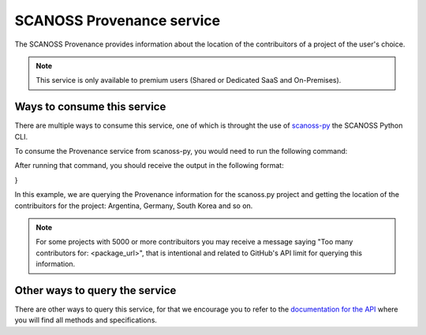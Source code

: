 SCANOSS Provenance service
==========================

The SCANOSS Provenance provides information about the location of the contribuitors of a project of the user's choice.

.. note::
    This service is only available to premium users (Shared or Dedicated SaaS and On-Premises).

Ways to consume this service
----------------------------

There are multiple ways to consume this service, one of which is throught the use of `scanoss-py <https://github.com/scanoss/scanoss.py>`_ the SCANOSS Python CLI.

To consume the Provenance service from scanoss-py, you would need to run the following command:

.. code-block:: bash
    scanoss-py comp prov --key <api_key> --purl <package_url>

After running that command, you should receive the output in the following format:

.. code-block:: json
    :linenos:
    {
  "purls": [
    {
      "curated_locations": [
        {
          "count": 1,
          "country": "Spain"
        },
        {
          "count": 3,
          "country": "Argentina"
        },
        {
          "count": 1,
          "country": "United States"
        }
      ],
      "declared_locations": [
        {
          "location": "Spain",
          "type": "Organization"
        },
        {
          "location": "Germany",
          "type": "User"
        },
        {
          "location": "Seoul, Republic of Korea",
          "type": "User"
        },
        {
          "location": "New York",
          "type": "User"
        },
        {
          "location": "Oakland",
          "type": "User"
        },
        {
          "location": "Argentina",
          "type": "User"
        },
        {
          "location": "Tandil",
          "type": "User"
        },
        {
          "location": "Argentina",
          "type": "User"
        },
        {
          "location": "Massy, France",
          "type": "User"
        }
      ],
      "purl": "pkg:github/scanoss/scanoss.py"
    }
  ],
  "status": {
    "message": "Success",
    "status": "SUCCESS"
  }
}
    
In this example, we are querying the Provenance information for the scanoss.py project and getting the location of the contribuitors for the project: Argentina, Germany, South Korea and so on.

.. note:: 
    For some projects with 5000 or more contribuitors you may receive a message saying "Too many contributors for: <package_url>", that is intentional and related to GitHub's API limit for querying this information.


Other ways to query the service
-------------------------------

There are other ways to query this service, for that we encourage you to refer to the `documentation for the API <https://github.com/scanoss/papi/blob/main/CLIENT_HELP.md>`_ where you will find all methods and specifications.


